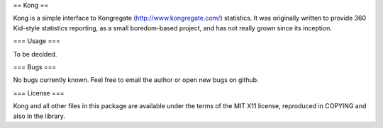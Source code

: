 == Kong ==

Kong is a simple interface to Kongregate (http://www.kongregate.com/)
statistics. It was originally written to provide 360 Kid-style statistics
reporting, as a small boredom-based project, and has not really grown since
its inception.

=== Usage ===

To be decided.

=== Bugs ===

No bugs currently known. Feel free to email the author or open new bugs on
github.

=== License ===

Kong and all other files in this package are available under the terms of the
MIT X11 license, reproduced in COPYING and also in the library.
